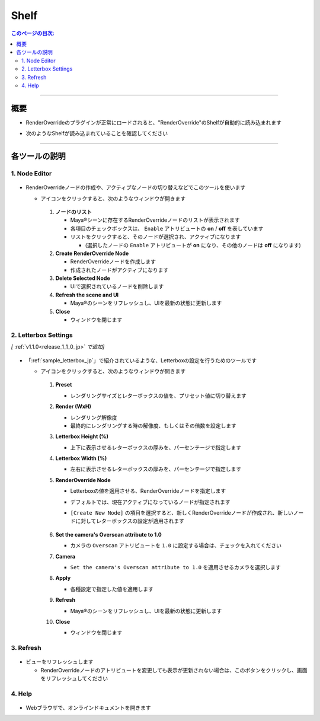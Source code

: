 .. _shelf_jp:

Shelf
#####

.. contents:: このページの目次:
   :depth: 3
   :local:

++++

概要
*****

* RenderOverrideのプラグインが正常にロードされると、"RenderOverride"のShelfが自動的に読み込まれます
* 次のようなShelfが読み込まれていることを確認してください

  .. figure:: ../../_images/shelf_all.png
     :alt: Shelf

++++

各ツールの説明
**************

1. Node Editor
==============

.. figure:: ../../_images/shelf_editor_icon.png
    :alt: ShelfNodeEditorIcon

* RenderOverrideノードの作成や、アクティブなノードの切り替えなどでこのツールを使います


  * アイコンをクリックすると、次のようなウィンドウが開きます

    .. figure:: ../../_images/NodeEditorAll.png
       :alt: NodeEditorAll

    1. **ノードのリスト**

       * Maya®シーンに存在するRenderOverrideノードのリストが表示されます
       * 各項目のチェックボックスは、 ``Enable`` アトリビュートの **on** / **off** を表しています
       * リストをクリックすると、そのノードが選択され、アクティブになります

         * (選択したノードの ``Enable`` アトリビュートが **on** になり、その他のノードは **off** になります)

    2. **Create RenderOverride Node**

       * RenderOverrideノードを作成します
       * 作成されたノードがアクティブになります

    3. **Delete Selected Node**

       * UIで選択されているノードを削除します

    4. **Refresh the scene and UI**

       * Maya®のシーンをリフレッシュし、UIを最新の状態に更新します

    5. **Close**

       * ウィンドウを閉じます


.. _shelf_letterboxSettings_jp:

2. Letterbox Settings
=====================

*[* :ref:`v1.1.0<release_1_1_0_jp>` *で追加]*

.. figure:: ../../_images/shelf_letterbox_icon.png
    :alt: ShelfLetterboxIcon

* 「:ref:`sample_letterbox_jp`」で紹介されているような、Letterboxの設定を行うためのツールです

  * アイコンをクリックすると、次のようなウィンドウが開きます

    .. figure:: ../../_images/shelf_letter_all.png
       :alt: LetterboxSettingsAll

    1. **Preset**

       * レンダリングサイズとレターボックスの値を、プリセット値に切り替えます

    2. **Render (WxH)**

       * レンダリング解像度
       * 最終的にレンダリングする時の解像度、もしくはその倍数を設定します

    3. **Letterbox Height (%)**

       * 上下に表示させるレターボックスの厚みを、パーセンテージで指定します

    4. **Letterbox Width (%)**

       * 左右に表示させるレターボックスの厚みを、パーセンテージで指定します

    5. **RenderOverride Node**

       * Letterboxの値を適用させる、RenderOverrideノードを指定します
       * デフォルトでは、現在アクティブになっているノードが指定されます
       * ``[Create New Node]`` の項目を選択すると、新しくRenderOverrideノードが作成され、新しいノードに対してレターボックスの設定が適用されます

         .. figure:: ../../_images/shelf_letter_renderoverride_comb.png
            :alt: LetterboxSettings_RenderOverrrideCombobox

    6. **Set the camera's Overscan attribute to 1.0**

       * カメラの ``Overscan`` アトリビュートを ``1.0`` に設定する場合は、チェックを入れてください

    7. **Camera**

       * ``Set the camera's Overscan attribute to 1.0`` を適用させるカメラを選択します

    8. **Apply**

       * 各種設定で指定した値を適用します

    9. **Refresh**

       * Maya®のシーンをリフレッシュし、UIを最新の状態に更新します

    10. **Close**

        * ウィンドウを閉じます


3. Refresh
==========

.. figure:: ../../_images/shelf_refresh_icon.png
    :alt: ShelfRefreshIcon

* ビューをリフレッシュします

  * RenderOverrideノードのアトリビュートを変更しても表示が更新されない場合は、このボタンをクリックし、画面をリフレッシュしてください

4. Help
=======

.. figure:: ../../_images/shelf_help_icon.png
    :alt: ShelfRefreshIcon

* Webブラウザで、オンラインドキュメントを開きます
